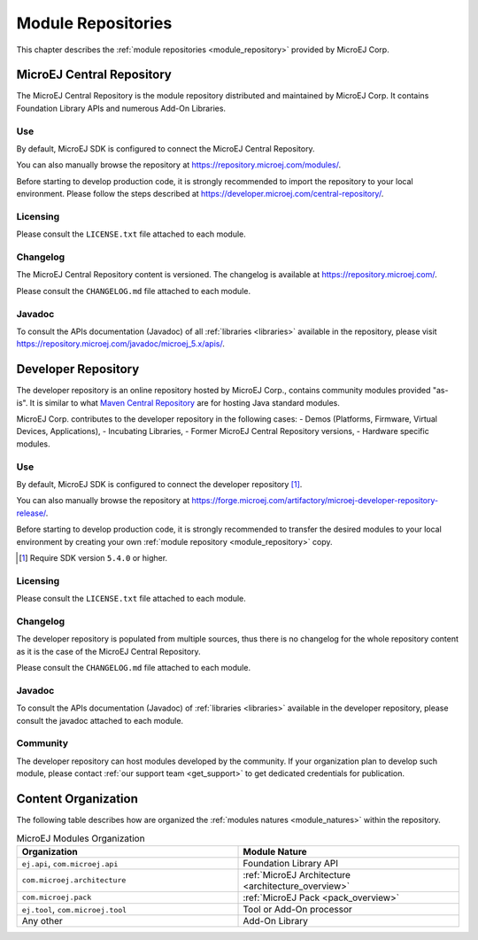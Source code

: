 -------------------
Module Repositories
-------------------

This chapter describes the :ref:`module repositories <module_repository>` provided by MicroEJ Corp.

.. _central_repository:

MicroEJ Central Repository
==========================

The MicroEJ Central Repository is the module repository distributed and maintained by
MicroEJ Corp. It contains Foundation Library APIs and numerous Add-On Libraries. 

Use
---

By default, MicroEJ SDK is configured to connect the MicroEJ Central Repository. 

You can also manually browse the repository at https://repository.microej.com/modules/.

Before starting to develop production code, it is strongly recommended to import the repository to your local environment. 
Please follow the steps described at `<https://developer.microej.com/central-repository/>`_.

Licensing
---------

Please consult the ``LICENSE.txt`` file attached to each module.

Changelog
---------

The MicroEJ Central Repository content is versioned. The changelog is available at https://repository.microej.com/.

Please consult the ``CHANGELOG.md`` file attached to each module.

Javadoc
-------

To consult the APIs documentation (Javadoc) of all :ref:`libraries <libraries>` available in the repository, please visit `<https://repository.microej.com/javadoc/microej_5.x/apis/>`_.

Developer Repository
====================

The developer repository is an online repository hosted by MicroEJ Corp., contains community modules provided "as-is".
It is similar to what `Maven Central Repository <https://repo1.maven.org/maven2/>`_ are for hosting Java standard modules.

MicroEJ Corp. contributes to the developer repository in the following cases:
- Demos (Platforms, Firmware, Virtual Devices, Applications),
- Incubating Libraries,
- Former MicroEJ Central Repository versions,
- Hardware specific modules.

Use
---

By default, MicroEJ SDK is configured to connect the developer repository [#warning_require_sdk_5_4]_.

You can also manually browse the repository at https://forge.microej.com/artifactory/microej-developer-repository-release/.

Before starting to develop production code, it is strongly recommended to transfer the desired modules to your local environment by creating your own :ref:`module repository <module_repository>` copy.

.. [#warning_require_sdk_5_4] Require SDK version ``5.4.0`` or higher.

Licensing
---------

Please consult the ``LICENSE.txt`` file attached to each module.

Changelog
---------

The developer repository is populated from multiple sources, thus there is no changelog for the whole repository content as it is the case of the MicroEJ Central Repository.

Please consult the ``CHANGELOG.md`` file attached to each module.

Javadoc
-------

To consult the APIs documentation (Javadoc) of :ref:`libraries <libraries>` available in the developer repository, please consult the javadoc attached to each module.

Community
---------

The developer repository can host modules developed by the community. 
If your organization plan to develop such module, please contact :ref:`our support team <get_support>` to get dedicated credentials for publication.

Content Organization
====================

The following table describes how are organized the :ref:`modules natures <module_natures>` within the repository.

.. list-table:: MicroEJ Modules Organization
   :widths: 40 40
   :header-rows: 1

   * - Organization
     - Module Nature
   * - ``ej.api``,
       ``com.microej.api``
     - Foundation Library API
   * - ``com.microej.architecture``
     - :ref:`MicroEJ Architecture <architecture_overview>`
   * - ``com.microej.pack``
     - :ref:`MicroEJ Pack <pack_overview>`
   * - ``ej.tool``,
       ``com.microej.tool``
     - Tool or Add-On processor
   * - Any other
     - Add-On Library

..
   | Copyright 2008-2020, MicroEJ Corp. Content in this space is free 
   for read and redistribute. Except if otherwise stated, modification 
   is subject to MicroEJ Corp prior approval.
   | MicroEJ is a trademark of MicroEJ Corp. All other trademarks and 
   copyrights are the property of their respective owners.